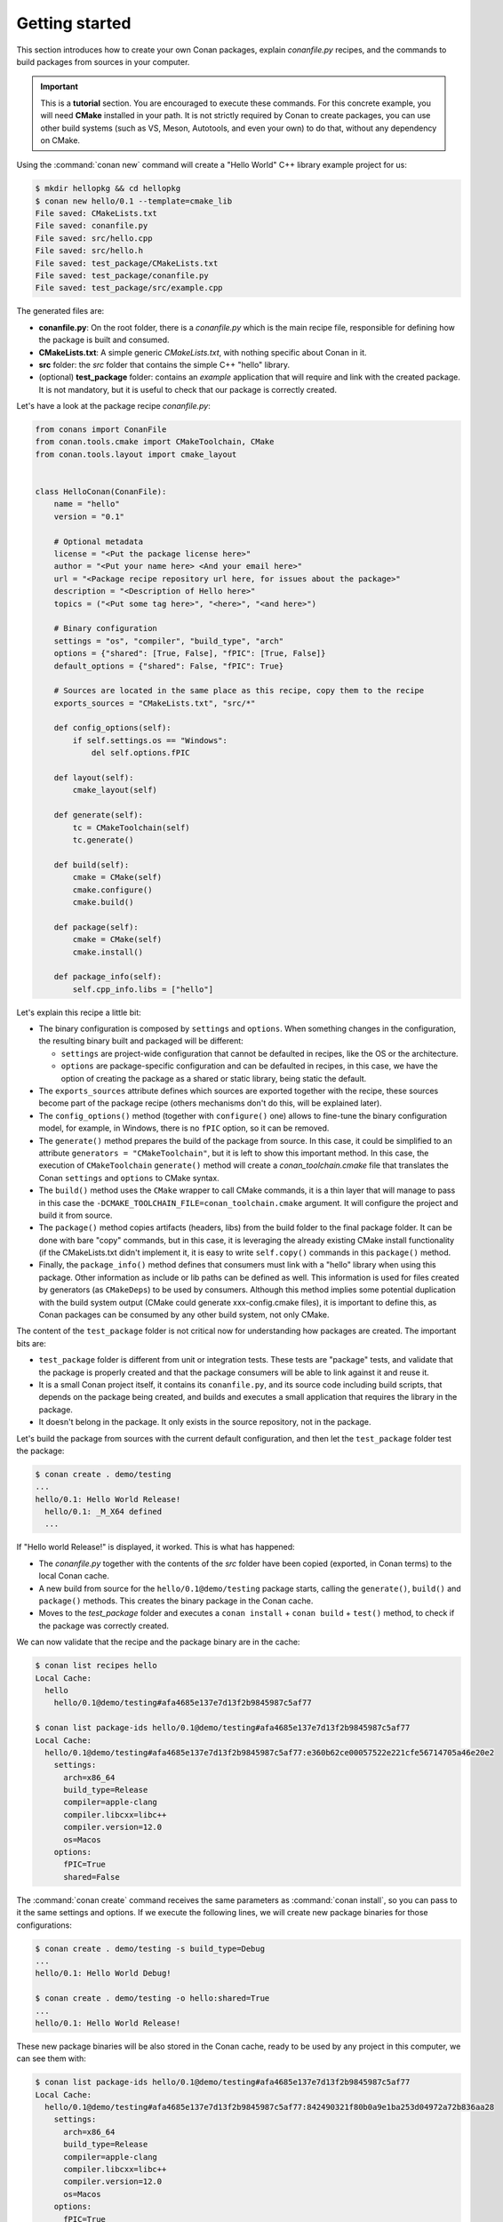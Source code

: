 .. _packaging_getting_started:

Getting started
===============

This section introduces how to create your own Conan packages, explain *conanfile.py* recipes, and the commands to build
packages from sources in your computer.


.. important::

    This is a **tutorial** section. You are encouraged to execute these commands.
    For this concrete example, you will need **CMake** installed  in your path.
    It is not strictly required by Conan to create packages, you can use
    other build systems (such as VS, Meson, Autotools, and even your own) to do that, without any dependency
    on CMake.


Using the :command:`conan new` command will create a "Hello World" C++ library example project for us:

.. code-block:: bash

    $ mkdir hellopkg && cd hellopkg
    $ conan new hello/0.1 --template=cmake_lib
    File saved: CMakeLists.txt
    File saved: conanfile.py
    File saved: src/hello.cpp
    File saved: src/hello.h
    File saved: test_package/CMakeLists.txt
    File saved: test_package/conanfile.py
    File saved: test_package/src/example.cpp


The generated files are:

- **conanfile.py**: On the root folder, there is a *conanfile.py* which is the main recipe file, responsible for defining how the package is built and consumed.
- **CMakeLists.txt**: A simple generic *CMakeLists.txt*, with nothing specific about Conan in it.
- **src** folder: the *src* folder that contains the simple C++ "hello" library.
- (optional) **test_package** folder: contains an *example* application that will require and link with the created package.
  It is not mandatory, but it is useful to check that our package is correctly created.

Let's have a look at the package recipe *conanfile.py*:

.. code-block:: python

    from conans import ConanFile
    from conan.tools.cmake import CMakeToolchain, CMake
    from conan.tools.layout import cmake_layout


    class HelloConan(ConanFile):
        name = "hello"
        version = "0.1"

        # Optional metadata
        license = "<Put the package license here>"
        author = "<Put your name here> <And your email here>"
        url = "<Package recipe repository url here, for issues about the package>"
        description = "<Description of Hello here>"
        topics = ("<Put some tag here>", "<here>", "<and here>")

        # Binary configuration
        settings = "os", "compiler", "build_type", "arch"
        options = {"shared": [True, False], "fPIC": [True, False]}
        default_options = {"shared": False, "fPIC": True}

        # Sources are located in the same place as this recipe, copy them to the recipe
        exports_sources = "CMakeLists.txt", "src/*"

        def config_options(self):
            if self.settings.os == "Windows":
                del self.options.fPIC

        def layout(self):
            cmake_layout(self)

        def generate(self):
            tc = CMakeToolchain(self)
            tc.generate()

        def build(self):
            cmake = CMake(self)
            cmake.configure()
            cmake.build()

        def package(self):
            cmake = CMake(self)
            cmake.install()

        def package_info(self):
            self.cpp_info.libs = ["hello"]


Let's explain this recipe a little bit:

- The binary configuration is composed by ``settings`` and ``options``. When something changes in the configuration,
  the resulting binary built and packaged will be different:

  - ``settings`` are project-wide configuration that cannot be defaulted in recipes, like the OS or the
    architecture.
  - ``options`` are package-specific configuration and can be defaulted in recipes, in this case, we
    have the option of creating the package as a shared or static library, being static the default.

- The ``exports_sources`` attribute defines which sources are exported together with the recipe, these
  sources become part of the package recipe (others mechanisms don't do this, will be explained
  later).

- The ``config_options()`` method (together with ``configure()`` one) allows to fine-tune the binary configuration
  model, for example, in Windows, there is no ``fPIC`` option, so it can be removed.

- The ``generate()`` method prepares the build of the package from source. In this case, it could be simplified
  to an attribute ``generators = "CMakeToolchain"``, but it is left to show this important method. In this case,
  the execution of ``CMakeToolchain`` ``generate()`` method will create a *conan_toolchain.cmake* file that translates
  the Conan ``settings`` and ``options`` to CMake syntax.

- The ``build()`` method uses the ``CMake`` wrapper to call CMake commands, it is a thin layer that will manage
  to pass in this case the ``-DCMAKE_TOOLCHAIN_FILE=conan_toolchain.cmake`` argument. It will configure the
  project and build it from source.

- The ``package()`` method copies artifacts (headers, libs) from the build folder to the final
  package folder. It can be done with bare "copy" commands, but in this case, it is leveraging the already
  existing CMake install functionality (if the CMakeLists.txt didn't implement it, it is easy to write ``self.copy()``
  commands in this ``package()`` method.

- Finally, the ``package_info()`` method defines that consumers must link with a "hello" library
  when using this package. Other information as include or lib paths can be defined as well. This
  information is used for files created by generators (as ``CMakeDeps``) to be used by consumers. Although
  this method implies some potential duplication with the build system output (CMake could generate xxx-config.cmake files),
  it is important to define this, as Conan packages can be consumed by any other build system, not only CMake.


The content of the ``test_package`` folder is not critical now for understanding how packages are created. The important
bits are:

- ``test_package`` folder is different from unit or integration tests. These tests are "package" tests, and validate that the package is properly
  created and that the package consumers will be able to link against it and reuse it.
- It is a small Conan project itself, it contains its ``conanfile.py``, and its source code including build scripts, that depends on
  the package being created, and builds and executes a small application that requires the library in the package.
- It doesn't belong in the package. It only exists in the source repository, not in the package.


Let's build the package from sources with the current default configuration, and then let the ``test_package`` folder test the package:

.. code-block:: bash

    $ conan create . demo/testing
    ...
    hello/0.1: Hello World Release!
      hello/0.1: _M_X64 defined
      ...

If "Hello world Release!" is displayed, it worked. This is what has happened:

- The *conanfile.py* together with the contents of the *src* folder have been copied (exported, in Conan terms) to the
  local Conan cache.
- A new build from source for the ``hello/0.1@demo/testing`` package starts, calling the ``generate()``, ``build()`` and
  ``package()`` methods. This creates the binary package in the Conan cache.
- Moves to the *test_package* folder and executes a ``conan install`` + ``conan build`` + ``test()`` method, to check if
  the package was correctly created.

We can now validate that the recipe and the package binary are in the cache:

.. code-block:: bash

    $ conan list recipes hello
    Local Cache:
      hello
        hello/0.1@demo/testing#afa4685e137e7d13f2b9845987c5af77

    $ conan list package-ids hello/0.1@demo/testing#afa4685e137e7d13f2b9845987c5af77
    Local Cache:
      hello/0.1@demo/testing#afa4685e137e7d13f2b9845987c5af77:e360b62ce00057522e221cfe56714705a46e20e2
        settings:
          arch=x86_64
          build_type=Release
          compiler=apple-clang
          compiler.libcxx=libc++
          compiler.version=12.0
          os=Macos
        options:
          fPIC=True
          shared=False


The :command:`conan create` command receives the same parameters as :command:`conan install`, so
you can pass to it the same settings and options. If we execute the following lines, we will create new package
binaries for those configurations:

.. code-block:: bash

    $ conan create . demo/testing -s build_type=Debug
    ...
    hello/0.1: Hello World Debug!

    $ conan create . demo/testing -o hello:shared=True
    ...
    hello/0.1: Hello World Release!


These new package binaries will be also stored in the Conan cache, ready to be used by any project in this computer,
we can see them with:


.. code-block:: bash

    $ conan list package-ids hello/0.1@demo/testing#afa4685e137e7d13f2b9845987c5af77
    Local Cache:
      hello/0.1@demo/testing#afa4685e137e7d13f2b9845987c5af77:842490321f80b0a9e1ba253d04972a72b836aa28
        settings:
          arch=x86_64
          build_type=Release
          compiler=apple-clang
          compiler.libcxx=libc++
          compiler.version=12.0
          os=Macos
        options:
          fPIC=True
          shared=True
      hello/0.1@demo/testing#afa4685e137e7d13f2b9845987c5af77:a5c01fc21d2db712d56189dff69fc10f12b22375
        settings:
          arch=x86_64
          build_type=Debug
          compiler=apple-clang
          compiler.libcxx=libc++
          compiler.version=12.0
          os=Macos
        options:
          fPIC=True
          shared=False
      hello/0.1@demo/testing#afa4685e137e7d13f2b9845987c5af77:e360b62ce00057522e221cfe56714705a46e20e2
        settings:
          arch=x86_64
          build_type=Release
          compiler=apple-clang
          compiler.libcxx=libc++
          compiler.version=12.0
          os=Macos
        options:
          fPIC=True
          shared=False


Any doubts? Please check out our :ref:`FAQ section <faq>` or open a `Github issue <https://github.com/conan-io/conan/issues>`_
